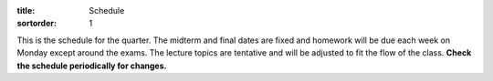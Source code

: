 :title: Schedule
:sortorder: 1

This is the schedule for the quarter. The midterm and final dates are fixed and
homework will be due each week on Monday except around the exams. The lecture
topics are tentative and will be adjusted to fit the flow of the class. **Check
the schedule periodically for changes.**

== ==========  ====================================  =========================  ===============
#  Date        Topic                                 Materials                  Assignment Due
== ==========  ====================================  =========================  ===============
01 W Sep 27    - Introduction
               - Working with Jupyter and Python
               - Book Balancing on a Cup Demo
-- ----------  ------------------------------------  -------------------------  ---------------
02 M Oct 02    Book Balancing on a Cup Revsited                                 HW 01
03 W Oct 04    Measuring a Bicycle Wheel's Inertia
-- ----------  ------------------------------------  -------------------------  ---------------
04 M Oct 09    Clock Pendulum with Damping                                      HW 02
05 W Oct 11    Vibration of a Bus Driver's Seat
-- ----------  ------------------------------------  -------------------------  ---------------
06 M Oct 16    Bicycle Lateral Vibration                                        HW 03
07 W Oct 18    Multi-story Building During Earthquake
-- ----------  ------------------------------------  -------------------------  ---------------
08 M Oct 23    Modeling Bicycle Wheel Pendulum                                  HW 04
NA T Oct 24    Drop Date
09 W Oct 25    - Modeling A Non-linear Spring
               - Review for exam
-- ----------  ------------------------------------  -------------------------  ---------------
10 M Oct 30    Midterm Exam
11 W Nov 01    Modeling the Bus Driver's Seat
-- ----------  ------------------------------------  -------------------------  ---------------
12 M Nov 06    Balancing a Car Tire                                             HW 05
13 W Nov 08    Modeling an Engine Cam
NA F Nov 11    Veteran's Day Holiday
-- ----------  ------------------------------------  -------------------------  ---------------
14 M Nov 13    Modeling a Multi-story Building                                  HW 06
15 W Nov 15    Modeling the Bicycle
-- ----------  ------------------------------------  -------------------------  ---------------
16 M Nov 20    Desiging a Clock That Keeps Time                                 HW 07
17 W Nov 22    Isolator Selection
NA R Nov 23    Thanksgiving Holiday
NA F Nov 24    Thanksgiving Holiday
-- ----------  ------------------------------------  -------------------------  ---------------
18 M Nov 27    Designing a Building Tuned Mass Damper                           HW 08
19 W Nov 29    Designing a Stable Bicycle
-- ----------  ------------------------------------  -------------------------  ---------------
20 M Dec 04    TBA                                                              HW 09
21 W Dec 0     - TBA
               - Exam Review
-- ----------  ------------------------------------  -------------------------  ---------------
NA R Dec ?     **Final Exam**
== ==========  ====================================  =========================  ===============
